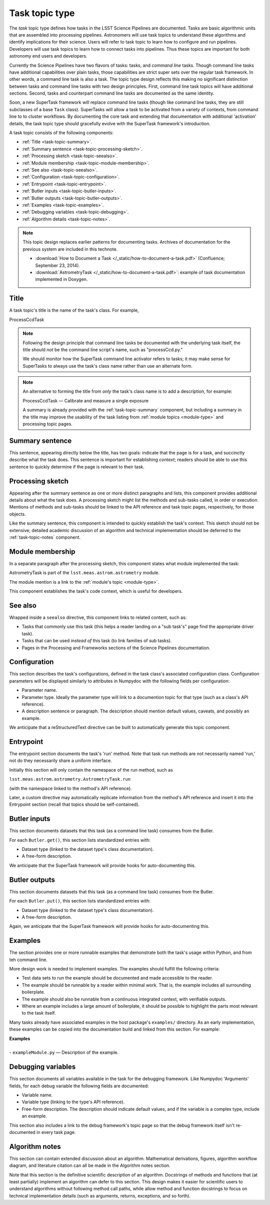 .. _task-type:

Task topic type
===============

The *task* topic type defines how tasks in the LSST Science Pipelines are documented.
Tasks are basic algorithmic units that are assembled into processing pipelines.
Astronomers will use task topics to understand these algorithms and identify implications for their science.
Users will refer to task topic to learn how to configure and run pipelines.
Developers will use task topics to learn how to connect tasks into pipelines.
Thus these topics are important for both astronomy end users and developers.

Currently the Science Pipelines have two flavors of tasks: tasks, and *command line* tasks.
Though command line tasks have additional capabilities over plain tasks, those capabilities are strict super sets over the regular task framework.
In other words, a command line task is also a task.
The topic type design reflects this making no significant distinction between tasks and command line tasks with two design principles.
First, command line task topics will have additional sections.
Second, tasks and counterpart command line tasks are documented as the same identity.

Soon, a new SuperTask framework will replace command line tasks (though like command line tasks, they are still subclasses of a base ``Task`` class).
SuperTasks will allow a task to be activated from a variety of contexts, from command line to to cluster workflows.
By documenting the core task and extending that documentation with additional 'activation' details, the task topic type should gracefully evolve with the SuperTask framework's introduction.

A task topic consists of the following components:

- :ref:`Title <task-topic-summary>`.
- :ref:`Summary sentence <task-topic-processing-sketch>`.
- :ref:`Processing sketch <task-topic-seealso>`.
- :ref:`Module membership <task-topic-module-membership>`.
- :ref:`See also <task-topic-seealso>`.
- :ref:`Configuration <task-topic-configuration>`.
- :ref:`Entrypoint <task-topic-entrypoint>`.
- :ref:`Butler inputs <task-topic-butler-inputs>`.
- :ref:`Butler outputs <task-topic-butler-outputs>`.
- :ref:`Examples <task-topic-examples>`.
- :ref:`Debugging variables <task-topic-debugging>`.
- :ref:`Algorithm details <task-topic-notes>`.

.. note::

   This topic design replaces earlier patterns for documenting tasks.
   Archives of documentation for the previous system are included in this technote.

   - :download:`How to Document a Task </_static/how-to-document-a-task.pdf>` (Confluence; September 23, 2014).
   - :download:`AstrometryTask </_static/how-to-document-a-task.pdf>`: example of task documentation implemented in Doxygen.

.. _task-topic-title:

Title
-----

A task topic's title is the name of the task's class.
For example,

| ProcessCcdTask

.. note::

   Following the design principle that command line tasks be documented with the underlying task itself, the title should *not* be the command line script's name, such as "processCcd.py."

   We should monitor how the SuperTask command line activator refers to tasks; it may make sense for SuperTasks to always use the task's class name rather than use an alternate form.

.. note::

   An alternative to forming the title from *only* the task's class name is to add a description, for example:

   | ProcessCcdTask — Calibrate and measure a single exposure

   A summary is already provided with the :ref:`task-topic-summary` component, but including a summary in the title may improve the usability of the task listing from :ref:`module topics <module-type>` and processing topic pages.

.. _task-topic-summary:

Summary sentence
----------------

This sentence, appearing directly below the title, has two goals: indicate that the page is for a task, and succinctly describe what the task does.
This sentence is important for establishing *context*; readers should be able to use this sentence to quickly determine if the page is relevant to their task.

.. _task-topic-processing-sketch:

Processing sketch
-----------------

Appearing after the summary sentence as one or more distinct paragraphs and lists, this component provides additional details about what the task does.
A processing sketch might list the methods and sub-tasks called, in order or execution.
Mentions of methods and sub-tasks should be linked to the API reference and task topic pages, respectively, for those objects.

Like the summary sentence, this component is intended to quickly establish the task's context.
This sketch should not be extensive; detailed academic discussion of an algorithm and technical implementation should be deferred to the :ref:`task-topic-notes` component.

.. _task-topic-module-membership:

Module membership
-----------------

In a separate paragraph after the processing sketch, this component states what module implemented the task:

| AstrometryTask is part of the ``lsst.meas.astrom.astrometry`` module.

The module mention is a link to the :ref:`module's topic <module-type>`.

This component establishes the task's code context, which is useful for developers.

.. _task-topic-seealso:

See also
--------

Wrapped inside a ``seealso`` directive, this component links to related content, such as:

- Tasks that commonly use this task (this helps a reader landing on a "sub task's" page find the appropriate driver task).
- Tasks that can be used *instead of* this task (to link families of sub tasks).
- Pages in the Processing and Frameworks sections of the Science Pipelines documentation.

.. todo:: Link to Processing and Frameworks sections.

.. _task-topic-configuration:

Configuration
-------------

This section describes the task's configurations, defined in the task class's associated configuration class.
Configuration parameters will be displayed similarly to attributes in Numpydoc with the following fields per configuration:

- Parameter name.
- Parameter type. Ideally the parameter type will link to a documention topic for that type (such as a class's API reference).
- A description sentence or paragraph. The description should mention default values, caveats, and possibly an example.

We anticipate that a reStructuredText directive can be built to automatically generate this topic component.

.. _task-topic-entrypoint:

Entrypoint
----------

The entrypoint section documents the task's 'run' method.
Note that task run methods are not necessarily named 'run,' not do they necessarily share a uniform interface.

Initially this section will only contain the namespace of the run method, such as

| ``lsst.meas.astrom.astrometry.AstrometryTask.run``

(with the namespace linked to the method's API reference).

Later, a custom directive may automatically replicate information from the method's API reference and insert it into the Entrypoint section (recall that topics should be self-contained).

.. todo::

   We may also need to add a section on Task class initialization.

.. _task-topic-butler-inputs:

Butler inputs
-------------

This section documents datasets that this task (as a command line task) consumes from the Butler.

For each ``Butler.get()``, this section lists standardized entries with:

- Dataset type (linked to the dataset type's class documentation).
- A free-form description.

We anticipate that the SuperTask framework will provide hooks for auto-documenting this.

.. _task-topic-butler-outputs:

Butler outputs
--------------

This section documents datasets that this task (as a command line task) consumes from the Butler.

For each ``Butler.put()``, this section lists standardized entries with:

- Dataset type (linked to the dataset type's class documentation).
- A free-form description.

Again, we anticipate that the SuperTask framework will provide hooks for auto-documenting this.

.. _task-topic-examples:

Examples
--------

The section provides one or more runnable examples that demonstrate both the task's usage within Python, and from teh command line.

More design work is needed to implement examples.
The examples should fulfill the following criteria:

- Test data sets to run the example should be documented and made accessible to the reader.
- The example should be runnable by a reader within minimal work. That is, the example includes all surrounding boilerplate.
- The example should also be runnable from a continuous integrated context, with verifiable outputs.
- Where an example includes a large amount of boilerplate, it should be possible to highlight the parts most relevant to the task itself.

Many tasks already have associated examples in the host package's ``examples/`` directory.
As an early implementation, these examples can be copied into the documentation build and linked from this section.
For example:

| **Examples**
| 
| - ``exampleModule.py`` — Description of the example.

.. _task-topic-debugging:

Debugging variables
-------------------

This section documents all variables available in the task for the debugging framework.
Like Numpydoc 'Arguments' fields, for each debug variable the following fields are documented:

- Variable name.
- Variable type (linking to the type's API reference).
- Free-form description. The description should indicate default values, and if the variable is a complex type, include an example.

This section also includes a link to the debug framework's topic page so that the debug framework itself isn't re-documented in every task page.

.. _task-topic-notes:

Algorithm notes
---------------

This section can contain extended discussion about an algorithm.
Mathematical derivations, figures, algorithm workflow diagram, and literature citation can all be made in the Algorithm notes section.

Note that this section is the definitive scientific description of an algorithm.
Docstrings of methods and functions that (at least partially) implement an algorithm can defer to this section.
This design makes it easier for scientific users to understand algorithms without following method call paths, while allow method and function docstrings to focus on technical implementation details (such as arguments, returns, exceptions, and so forth).
